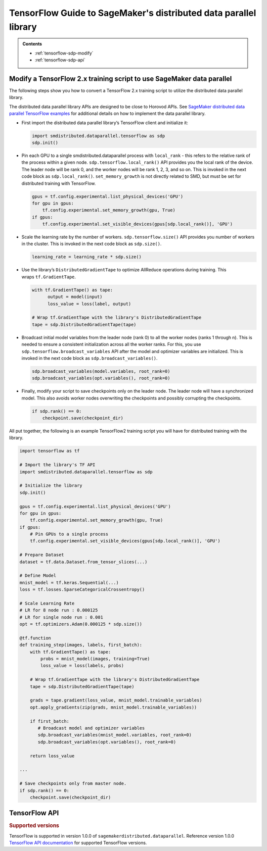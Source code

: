 #################################################################
TensorFlow Guide to SageMaker's distributed data parallel library
#################################################################

.. admonition:: Contents

   - :ref:`tensorflow-sdp-modify`
   - :ref:`tensorflow-sdp-api`

.. _tensorflow-sdp-modify:
   :noindex:

Modify a TensorFlow 2.x training script to use SageMaker data parallel
======================================================================

The following steps show you how to convert a TensorFlow 2.x training
script to utilize the distributed data parallel library.

The distributed data parallel library APIs are designed to be close to Horovod APIs.
See `SageMaker distributed data parallel TensorFlow examples
<https://sagemaker-examples.readthedocs.io/en/latest/training/distributed_training/index.html#tensorflow-distributed>`__
for additional details on how to implement the data parallel library.

-  First import the distributed data parallel library’s TensorFlow client and initialize it:

   .. code:: python

      import smdistributed.dataparallel.tensorflow as sdp
      sdp.init()


-  Pin each GPU to a single smdistributed.dataparallel process
   with ``local_rank`` - this refers to the relative rank of the
   process within a given node. ``sdp.tensorflow.local_rank()`` API
   provides you the local rank of the device. The leader node will be
   rank 0, and the worker nodes will be rank 1, 2, 3, and so on. This is
   invoked in the next code block as ``sdp.local_rank()``.
   ``set_memory_growth`` is not directly related to SMD, but must be set
   for distributed training with TensorFlow.

   .. code:: python

      gpus = tf.config.experimental.list_physical_devices('GPU')
      for gpu in gpus:
          tf.config.experimental.set_memory_growth(gpu, True)
      if gpus:
          tf.config.experimental.set_visible_devices(gpus[sdp.local_rank()], 'GPU')


-  Scale the learning rate by the number of workers.
   ``sdp.tensorflow.size()`` API provides you number of workers in the
   cluster. This is invoked in the next code block as ``sdp.size()``.

   .. code:: python

      learning_rate = learning_rate * sdp.size()


-  Use the library’s ``DistributedGradientTape`` to optimize AllReduce
   operations during training. This wraps ``tf.GradientTape``.

   .. code:: python

      with tf.GradientTape() as tape:
            output = model(input)
            loss_value = loss(label, output)

      # Wrap tf.GradientTape with the library's DistributedGradientTape
      tape = sdp.DistributedGradientTape(tape)


-  Broadcast initial model variables from the leader node (rank 0) to
   all the worker nodes (ranks 1 through n). This is needed to ensure a
   consistent initialization across all the worker ranks. For this, you
   use ``sdp.tensorflow.broadcast_variables`` API after the
   model and optimizer variables are initialized. This is invoked in the
   next code block as ``sdp.broadcast_variables()``.

   .. code:: python

      sdp.broadcast_variables(model.variables, root_rank=0)
      sdp.broadcast_variables(opt.variables(), root_rank=0)


-  Finally, modify your script to save checkpoints only on the leader
   node. The leader node will have a synchronized model. This also
   avoids worker nodes overwriting the checkpoints and possibly
   corrupting the checkpoints.

   .. code:: python

      if sdp.rank() == 0:
          checkpoint.save(checkpoint_dir)


All put together, the following is an example TensorFlow2 training
script you will have for distributed training with the library.

.. code:: python

   import tensorflow as tf

   # Import the library's TF API
   import smdistributed.dataparallel.tensorflow as sdp

   # Initialize the library
   sdp.init()

   gpus = tf.config.experimental.list_physical_devices('GPU')
   for gpu in gpus:
       tf.config.experimental.set_memory_growth(gpu, True)
   if gpus:
       # Pin GPUs to a single process
       tf.config.experimental.set_visible_devices(gpus[sdp.local_rank()], 'GPU')

   # Prepare Dataset
   dataset = tf.data.Dataset.from_tensor_slices(...)

   # Define Model
   mnist_model = tf.keras.Sequential(...)
   loss = tf.losses.SparseCategoricalCrossentropy()

   # Scale Learning Rate
   # LR for 8 node run : 0.000125
   # LR for single node run : 0.001
   opt = tf.optimizers.Adam(0.000125 * sdp.size())

   @tf.function
   def training_step(images, labels, first_batch):
       with tf.GradientTape() as tape:
           probs = mnist_model(images, training=True)
           loss_value = loss(labels, probs)

       # Wrap tf.GradientTape with the library's DistributedGradientTape
       tape = sdp.DistributedGradientTape(tape)

       grads = tape.gradient(loss_value, mnist_model.trainable_variables)
       opt.apply_gradients(zip(grads, mnist_model.trainable_variables))

       if first_batch:
          # Broadcast model and optimizer variables
          sdp.broadcast_variables(mnist_model.variables, root_rank=0)
          sdp.broadcast_variables(opt.variables(), root_rank=0)

       return loss_value

   ...

   # Save checkpoints only from master node.
   if sdp.rank() == 0:
       checkpoint.save(checkpoint_dir)


.. _tensorflow-sdp-api:
   :noindex:

TensorFlow API
==============

.. rubric:: Supported versions

TensorFlow is supported in version 1.0.0 of ``sagemakerdistributed.dataparallel``.
Reference version 1.0.0 `TensorFlow API documentation
<https://sagemaker.readthedocs.io/en/stable/api/training/sdp_versions/latest/smd_data_parallel_tensorflow.html#tensorflow-sdp-api>`_
for supported TensorFlow versions.

.. function:: smdistributed.dataparallel.tensorflow.init()
   :noindex:

   Initialize ``smdistributed.dataparallel``. Must be called at the
   beginning of the training script.


   **Inputs:**

   -  ``None``

   **Returns:**

   -  ``None``


   .. rubric:: Notes

   ``init()`` needs to be called only once. It will throw an error if
   called more than once:

   ``init() called more than once. smdistributed.dataparallel is already initialized.``


.. function:: smdistributed.dataparallel.tensorflow.size()
   :noindex:

   The total number of GPUs across all the nodes in the cluster. For
   example, in a 8 node cluster with 8 GPUs each, ``size`` will be equal
   to 64.


   **Inputs:**

   -  ``None``

   **Returns:**

   -  An integer scalar containing the total number of GPUs, across all
      nodes in the cluster.


.. function:: smdistributed.dataparallel.tensorflow.local_size()
   :noindex:

   The total number of GPUs on a node. For example, on a node with 8
   GPUs, ``local_size`` will be equal to 8.

   **Inputs:**

   -  ``None``

   **Returns:**

   -  An integer scalar containing the total number of GPUs on itself.


.. function:: smdistributed.dataparallel.tensorflow.rank()
   :noindex:

   The rank of the node in the cluster. The rank ranges from 0 to number of
   nodes - 1. This is similar to MPI's World Rank.

   **Inputs:**

   -  ``None``

   **Returns:**

   -  An integer scalar containing the rank of the node.


.. function:: smdistributed.dataparallel.tensorflow.local_rank()
   :noindex:

   Local rank refers to the relative rank of the
   GPUs’ ``smdistributed.dataparallel`` processes within the node. For
   example, if a node contains 8 GPUs, it has
   8 ``smdistributed.dataparallel`` processes, then each process will
   get a local rank ranging from 0 to 7.

   **Inputs:**

   -  ``None``

   **Returns:**

   -  An integer scalar containing the rank of the GPU and
      its ``smdistributed.dataparallel`` process.


.. function:: smdistributed.dataparallel.tensorflow.allreduce(tensor, param_index, num_params, compression=Compression.none, op=ReduceOp.AVERAGE)
   :noindex:

   Performs an all-reduce operation on a tensor (``tf.Tensor``).

   ``smdistributed.dataparallel`` AllReduce API can be used for all
   reducing gradient tensors or any other tensors. By
   default, ``smdistributed.dataparallel`` AllReduce averages the
   tensors across the participating workers.
   ​
   **Inputs:**

   - ``tensor (tf.Tensor)(required)``: The tensor to be all-reduced. The shape of the input must be identical across all ranks.
   - ``param_index (int)(required):`` 0 if you are reducing a single tensor. Index of the tensor if you are reducing a list of tensors.
   - ``num_params (int)(required):`` len(tensor).
   - ``compression (smdistributed.dataparallel.tensorflow.Compression)(optional)``: Compression algorithm used to reduce the amount of data sent and received by each worker node. Defaults to not using compression.

      *   Supported compression types - ``none``, ``fp16``

   - ``op (optional)(smdistributed.dataparallel.tensorflow.ReduceOp)``: The reduction operation to combine tensors across different ranks. Defaults to ``Average`` if None is given.

      *  Supported ops: ``SUM``, ``MIN``, ``MAX``, ``AVERAGE``

   **Returns:**

   -  A tensor of the same shape and type as input ``tensor``, all-reduced across all the processes.


.. function:: smdistributed.dataparallel.tensorflow.broadcast_global_variables(root_rank)
   :noindex:

   Broadcasts all global variables from root rank to all other processes.

   **Inputs:**

   -  ``root_rank (int)(required):`` Rank of the process from which global
      variables will be broadcasted to all other processes.

   **Returns:**

   -  ``None``


.. function:: smdistributed.dataparallel.tensorflow.broadcast_variables(variables, root_rank)
   :noindex:

   Applicable for TensorFlow 2.x only.
   ​
   Broadcasts variables from root rank to all other processes.
   ​
   With TensorFlow 2.x, ``broadcast_variables`` is used to
   broadcast ``model.variables`` and ``optimizer.variables`` post
   initialization from the leader node to all the worker nodes. This
   ensures a consistent initialization across all the worker ranks.

   **Inputs:**

   -  ``variables (tf.Variable)(required):`` Variables to be broadcasted.
   -  ``root_rank (int)(required):`` Rank of the process from which
      variables will be broadcasted to all other processes.

   **Returns:**

   -  ``None``


.. function:: smdistributed.dataparallel.tensorflow.oob_allreduce(tensor, compression=Compression.none, op=ReduceOp.AVERAGE)
   :noindex:

   OutOfBand (oob) AllReduce is simplified AllReduce function for use cases
   such as calculating total loss across all the GPUs in the training.
   oob_allreduce average the tensors, as reduction operation, across the
   worker nodes.

   **Inputs:**

   - ``tensor (tf.Tensor)(required)``: The tensor to be all-reduced. The shape of the input must be identical across all worker nodes.
   - ``compression`` (optional): Compression algorithm used to reduce the amount of data sent and received by each worker node. Defaults to not using compression.

      *   Supported compression types - ``none``, ``fp16``

   - ``op (smdistributed.dataparallel.tensorflow.ReduceOp)(optional)``: The reduction operation to combine tensors across different worker nodes. Defaults to ``Average`` if None is given.

      *  Supported ops: ``AVERAGE``

   **Returns:**

   -  ``None``

   .. rubric:: Notes

   ``smdistributed.dataparallel.tensorflow.oob_allreduce``, in most
   cases, is ~2x slower
   than ``smdistributed.dataparallel.tensorflow.allreduce``  so it is not
   recommended to be used for performing gradient reduction during the
   training
   process. ``smdistributed.dataparallel.tensorflow.oob_allreduce`` internally
   uses NCCL AllReduce with ``ncclSum`` as the reduction operation.


.. function:: smdistributed.dataparallel.tensorflow.overlap(tensor)
   :noindex:

   This function is applicable only for models compiled with XLA. Use this
   function to enable ``smdistributed.dataparallel`` to efficiently
   overlap backward pass with the all reduce operation.

   Example usage:

   .. code:: python

      layer = tf.nn.dropout(...) # Or any other layer
      layer = smdistributed.dataparallel.tensorflow.overlap(layer)

   The overlap operation is inserted into the TF graph as a node. It
   behaves as an identity operation, and helps in achieving the
   communication overlap with backward pass operation.

   **Inputs:**

   -  ``tensor (tf.Tensor)(required):`` The tensor to be all-reduced.

   **Returns:**

   -  ``None``

   .. rubric:: Notes

   This operation helps in speeding up distributed training, as
   the AllReduce operation does not have to wait for all the gradients to
   be ready. Backward propagation proceeds sequentially from the output
   layer of the network to the input layer. When the gradient computation
   for a layer finishes, ``smdistributed.dataparallel`` adds them to a
   fusion buffer. As soon as the size of the fusion buffer reaches a
   predefined threshold (25 Mb), ``smdistributed.dataparallel`` starts
   the AllReduce operation.


.. function:: smdistributed.dataparallel.tensorflow.broadcast(tensor, root_rank)
   :noindex:

   Broadcasts the input tensor on root rank to the same input tensor on all
   other ``smdistributed.dataparallel`` processes.
   ​
   The broadcast will not start until all processes are ready to send and
   receive the tensor.

   **Inputs:**

   -  ``tensor (tf.Tensor)(required):`` The tensor to be broadcasted.
   -  ``root_rank (int)(required):`` Rank of the process from which
      tensor will be broadcasted to all other processes.

   **Returns:**

   -  A tensor of the same shape and type as tensor, with the value
      broadcasted from root rank.


.. function:: smdistributed.dataparallel.tensorflow.shutdown()
   :noindex:

   Shuts down ``smdistributed.dataparallel``. Optional to call at the end
   of the training script.

   **Inputs:**

   -  ``None``

   **Returns:**

   -  ``None``


.. function:: smdistributed.dataparallel.tensorflow.DistributedOptimizer
   :noindex:

   Applicable if you use the ``tf.estimator`` API in TensorFlow 2.x (2.3.1).
   ​
   Construct a new ``DistributedOptimizer`` , which uses TensorFlow
   optimizer under the hood for computing single-process gradient values
   and applying gradient updates after the gradient values have been
   combined across all ``smdistributed.dataparallel`` workers.
   ​
   Example usage:

   .. code:: python

      opt = ... # existing optimizer from tf.train package or your custom optimizer
      opt = smdistributed.dataparallel.tensorflow.DistributedOptimizer(opt)


   - ``optimizer (tf.train.Optimizer)(required):`` TF Optimizer to use for computing gradients and applying updates.

   - ``name (str)(optional):`` Name prefix for the operations created when applying gradients. Defaults to ``smdistributed.dataparallel`` followed by provided optimizer type.

   - ``use_locking (bool)(optional):`` Whether to use locking when updating variables. Defaults to ``False``.

   - ``device_dense:`` Not supported. Raises not supported error.

   - ``device_sparse:`` Not supported. Raises not supported error.

   - ``compression (smdistributed.dataparallel.tensorflow.Compression)(optional)``: Compression algorithm used to reduce the amount of data sent and received by each worker node. Defaults to not using compression.

      *   Supported compression types - ``none``, ``fp16``

   - ``sparse_as_dense:`` Not supported. Raises not supported error.

   - ``op (smdistributed.dataparallel.tensorflow.ReduceOp)(optional)``: The reduction operation to combine tensors across different ranks. Defaults to ``Average`` if None is given.

      *  Supported ops: ``AVERAGE``

   - ``bucket_cap_mb (int)(optional):`` Size of ``smdistributed.dataparallel`` fusion buffer size. Defaults to 25MB that works optimally for most case. If you provide a value, expects the (value * 1024 * 1024) i.e., bytes to be multiple of 128.


.. function:: smdistributed.dataparallel.tensorflow.DistributedGradientTape
   :noindex:

   Applicable to TensorFlow 2.x only.

   Construct a new ``DistributedGradientTape``, which uses
   TensorFlow’s ``GradientTape`` under the hood, using an AllReduce to
   combine gradient values before applying gradients to model weights.
   ​
   Example Usage:

   .. code:: python

      with tf.GradientTape() as tape:
            output = model(input)
            loss_value = loss(label, output)

      # Wrap in smdistributed.dataparallel's DistributedGradientTape
      tape = smdistributed.dataparallel.tensorflow.DistributedGradientTape(tape)


   - ``gradtape (tf.GradientTape)(required):`` GradientTape to use for computing gradients and applying updates.

   - ``device_dense:`` Not supported. Raises not supported error.

   - ``device_sparse:`` Not supported. Raises not supported error.

   - ``compression (smdistributed.dataparallel.tensorflow.Compression)(optional)``: Compression algorithm used to reduce the amount of data sent and received by each worker node. Defaults to not using compression.

      *   Supported compression types - ``none``, ``fp16``

   - ``op (smdistributed.dataparallel.tensorflow.ReduceOp)(optional)``: The reduction operation to combine tensors across different ranks. Defaults to ``Average`` if None is given.

      *  Supported ops: ``AVERAGE``


.. function:: smdistributed.dataparallel.tensorflow.BroadcastGlobalVariablesHook
   :noindex:

   Applicable if you use the ``tf.estimator`` API in TensorFlow 2.x (2.3.1).


   ``SessionRunHook`` that will broadcast all global variables from root
   rank to all other processes during initialization.
   ​
   This is necessary to ensure consistent initialization of all workers
   when training is started with random weights or restored from a
   checkpoint.
   ​
   Example Usage:

   .. code:: python

      hooks = [smdistributed.dataparallel.tensorflow.BroadcastGlobalVariablesHook(root_rank=0)]
      ...
      with tf.train.MonitoredTrainingSession(checkpoint_dir=checkpoint_dir,
                                             hooks=hooks,
                                             config=config) as mon_sess:
           ...


   -  ``root_rank (int)(required):`` Rank of the process from which global
      variables will be broadcasted to all other processes.


.. function:: smdistributed.dataparallel.tensorflow.Compression
   :noindex:

   Optional Gradient Compression algorithm that can be used in AllReduce
   operation.

   -  ``none``: alias for ``NoneCompression``. Do not compression gradient
      tensors.
   -  ``fp16``: alias for ``FP16Compression``. Compress the floating point
      gradient tensors to 16-bit (FP16)


.. function:: smdistributed.dataparallel.tensorflow.ReduceOp
   :noindex:

   Supported reduction operations in ``smdistributed.dataparallel``.

   -  ``AVERAGE``
   -  ``SUM``
   -  ``MIN``
   -  ``MAX``
